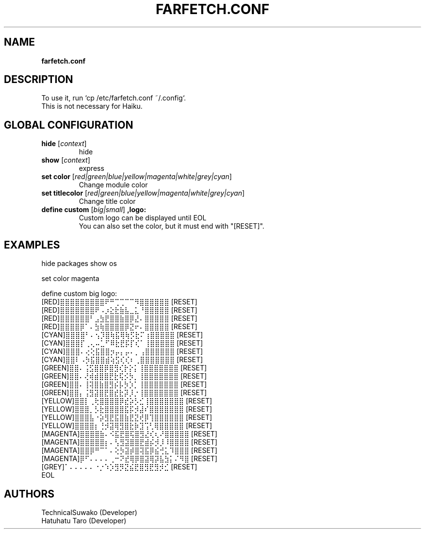 .TH FARFETCH.CONF 5 VERSION
.SH NAME
.B farfetch.conf
.SH DESCRIPTION
.PP
To use it, run `cp /etc/farfetch.conf ~/.config`.
.br
This is not necessary for Haiku.
.SH GLOBAL CONFIGURATION
.TP
\fB\,hide\fR [\fI\,context\fR]
hide
.TP
\fB\,show\fR [\fI\,context\fR]
express
.TP
\fB\,set color\fR [\fI\,red|green|blue|yellow|magenta|white|grey|cyan\fR]
Change module color
.TP
\fB\,set titlecolor\fR [\fI\,red|green|blue|yellow|magenta|white|grey|cyan\fR]
Change title color
.TP
\fB\,define custom\fR [\fI\,big|small\fR] \fB,logo:\fR
Custom logo can be displayed until EOL
.br
You can also set the color, but it must end with "[RESET]".
.SH EXAMPLES
hide packages
show os

set color magenta

define custom big logo:
.br
[RED]⣿⣿⣿⣿⣿⣿⣿⣿⣿⠟⠛⢉⢉⠉⠉⠻⣿⣿⣿⣿⣿⣿   [RESET]
.br
[RED]⣿⣿⣿⣿⣿⣿⣿⠟⠠⡰⣕⣗⣷⣧⣀⣅⠘⣿⣿⣿⣿⣿   [RESET]
.br
[RED]⣿⣿⣿⣿⣿⣿⠃⣠⣳⣟⣿⣿⣷⣿⡿⣜⠄⣿⣿⣿⣿⣿   [RESET]
.br
[RED]⣿⣿⣿⣿⡿⠁⠄⣳⢷⣿⣿⣿⣿⡿⣝⠖⠄⣿⣿⣿⣿⣿   [RESET]
.br
[CYAN]⣿⣿⣿⣿⠃⠄⢢⡹⣿⢷⣯⢿⢷⡫⣗⠍⢰⣿⣿⣿⣿⣿   [RESET]
.br
[CYAN]⣿⣿⣿⡏⢀⢄⠤⣁⠋⠿⣗⣟⡯⡏⢎⠁⢸⣿⣿⣿⣿⣿   [RESET]
.br
[CYAN]⣿⣿⣿⠄⢔⢕⣯⣿⣿⡲⡤⡄⡤⠄⡀⢠⣿⣿⣿⣿⣿⣿   [RESET]
.br
[CYAN]⣿⣿⠇⠠⡳⣯⣿⣿⣾⢵⣫⢎⢎⠆⢀⣿⣿⣿⣿⣿⣿⣿   [RESET]
.br
[GREEN]⣿⣿⠄⢨⣫⣿⣿⡿⣿⣻⢎⡗⡕⡅⢸⣿⣿⣿⣿⣿⣿⣿   [RESET]
.br
[GREEN]⣿⣿⠄⢜⢾⣾⣿⣿⣟⣗⢯⡪⡳⡀⢸⣿⣿⣿⣿⣿⣿⣿   [RESET]
.br
[GREEN]⣿⣿⠄⢸⢽⣿⣷⣿⣻⡮⡧⡳⡱⡁⢸⣿⣿⣿⣿⣿⣿⣿   [RESET]
.br
[GREEN]⣿⣿⡄⢨⣻⣽⣿⣟⣿⣞⣗⡽⡸⡐⢸⣿⣿⣿⣿⣿⣿⣿   [RESET]
.br
[YELLOW]⣿⣿⡇⢀⢗⣿⣿⣿⣿⡿⣞⡵⡣⣊⢸⣿⣿⣿⣿⣿⣿⣿   [RESET]
.br
[YELLOW]⣿⣿⣿⡀⡣⣗⣿⣿⣿⣿⣯⡯⡺⣼⠎⣿⣿⣿⣿⣿⣿⣿   [RESET]
.br
[YELLOW]⣿⣿⣿⣧⠐⡵⣻⣟⣯⣿⣷⣟⣝⢞⡿⢹⣿⣿⣿⣿⣿⣿   [RESET]
.br
[YELLOW]⣿⣿⣿⣿⡆⢘⡺⣽⢿⣻⣿⣗⡷⣹⢩⢃⢿⣿⣿⣿⣿⣿   [RESET]
.br
[MAGENTA]⣿⣿⣿⣿⣷⠄⠪⣯⣟⣿⢯⣿⣻⣜⢎⢆⠜⣿⣿⣿⣿⣿   [RESET]
.br
[MAGENTA]⣿⣿⣿⣿⣿⡆⠄⢣⣻⣽⣿⣿⣟⣾⡮⡺⡸⠸⣿⣿⣿⣿   [RESET]
.br
[MAGENTA]⣿⣿⡿⠛⠉⠁⠄⢕⡳⣽⡾⣿⢽⣯⡿⣮⢚⣅⠹⣿⣿⣿   [RESET]
.br
[MAGENTA]⡿⠋⠄⠄⠄⠄⢀⠒⠝⣞⢿⡿⣿⣽⢿⡽⣧⣳⡅⠌⠻⣿   [RESET]
.br
[GREY]⠁⠄⠄⠄⠄⠄⠐⡐⠱⡱⣻⡻⣝⣮⣟⣿⣻⣟⣻⡺⣊   [RESET]
.br
EOL
.SH AUTHORS
.PP
TechnicalSuwako (Developer)
.br
Hatuhatu Taro (Developer)
